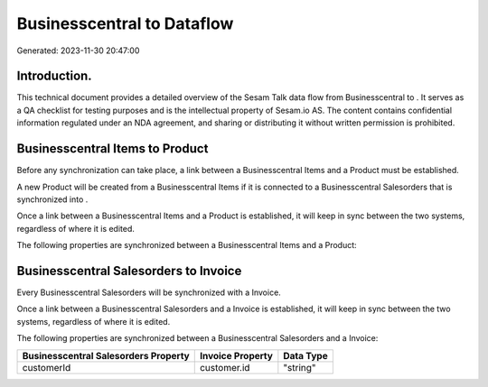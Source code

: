 ============================
Businesscentral to  Dataflow
============================

Generated: 2023-11-30 20:47:00

Introduction.
------------

This technical document provides a detailed overview of the Sesam Talk data flow from Businesscentral to . It serves as a QA checklist for testing purposes and is the intellectual property of Sesam.io AS. The content contains confidential information regulated under an NDA agreement, and sharing or distributing it without written permission is prohibited.

Businesscentral Items to  Product
---------------------------------
Before any synchronization can take place, a link between a Businesscentral Items and a  Product must be established.

A new  Product will be created from a Businesscentral Items if it is connected to a Businesscentral Salesorders that is synchronized into .

Once a link between a Businesscentral Items and a  Product is established, it will keep in sync between the two systems, regardless of where it is edited.

The following properties are synchronized between a Businesscentral Items and a  Product:

.. list-table::
   :header-rows: 1

   * - Businesscentral Items Property
     -  Product Property
     -  Data Type


Businesscentral Salesorders to  Invoice
---------------------------------------
Every Businesscentral Salesorders will be synchronized with a  Invoice.

Once a link between a Businesscentral Salesorders and a  Invoice is established, it will keep in sync between the two systems, regardless of where it is edited.

The following properties are synchronized between a Businesscentral Salesorders and a  Invoice:

.. list-table::
   :header-rows: 1

   * - Businesscentral Salesorders Property
     -  Invoice Property
     -  Data Type
   * - customerId
     - customer.id
     - "string"

